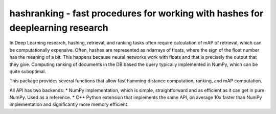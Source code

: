 hashranking - fast procedures for working with hashes for deeplearning research
===============================================================================

In Deep Learning research, hashing, retrieval, and ranking tasks often require calculation of mAP of retrieval, which can be computationally expensive.
Often, hashes are represented as ndarrays of floats, where the sign of the float number has the meaning of a bit. This happens because neural networks work with floats and that is precisely the output that they give. Computing ranking of documents in the DB based the query typically implemented in NumPy, which can be quite suboptimal.

This package provides several functions that allow fast hamming distance computation, ranking, and mAP computation.

All API has two backends:
* NumPy implementation, which is simple, straightforward and as efficient as it can get in pure NumPy. Used as a reference.
* C++ Python extension that implements the same API, on average 10x faster than NumPy implementation and significantly more memory efficient.
